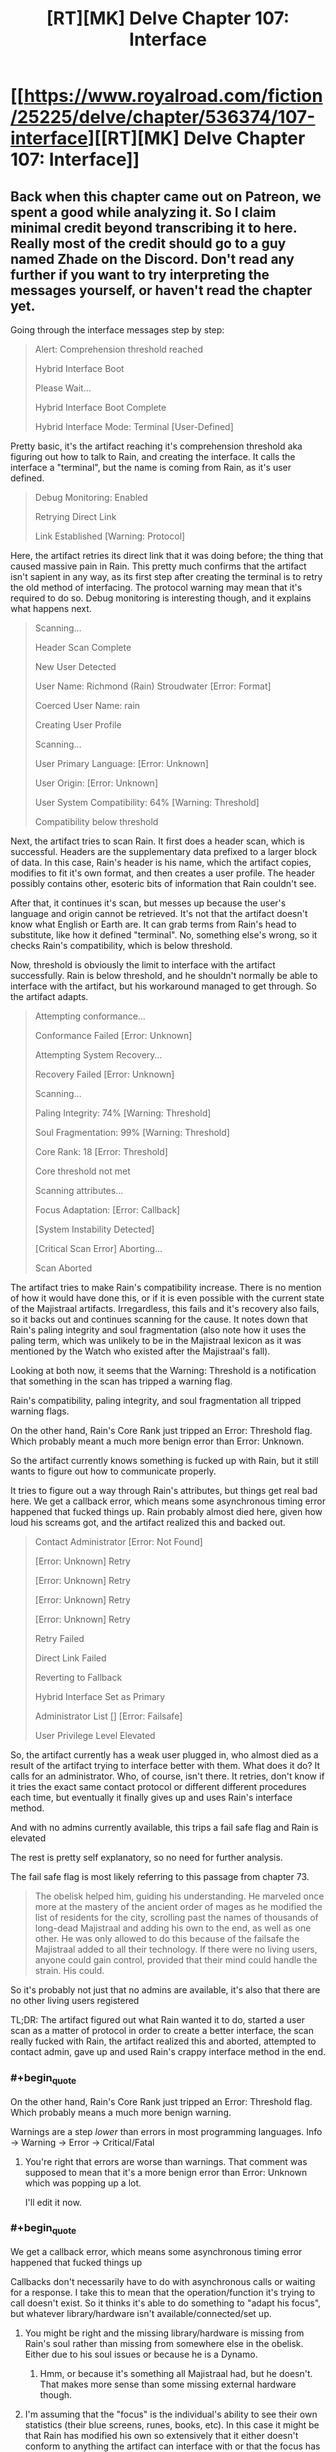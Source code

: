 #+TITLE: [RT][MK] Delve Chapter 107: Interface

* [[https://www.royalroad.com/fiction/25225/delve/chapter/536374/107-interface][[RT][MK] Delve Chapter 107: Interface]]
:PROPERTIES:
:Author: xamueljones
:Score: 90
:DateUnix: 1596949364.0
:END:

** Back when this chapter came out on Patreon, we spent a good while analyzing it. So I claim minimal credit beyond transcribing it to here. Really most of the credit should go to a guy named Zhade on the Discord. Don't read any further if you want to try interpreting the messages yourself, or haven't read the chapter yet.

Going through the interface messages step by step:

#+begin_quote
  Alert: Comprehension threshold reached

  Hybrid Interface Boot

  Please Wait...

  Hybrid Interface Boot Complete

  Hybrid Interface Mode: Terminal [User-Defined]
#+end_quote

Pretty basic, it's the artifact reaching it's comprehension threshold aka figuring out how to talk to Rain, and creating the interface. It calls the interface a "terminal", but the name is coming from Rain, as it's user defined.

#+begin_quote
  Debug Monitoring: Enabled

  Retrying Direct Link

  Link Established [Warning: Protocol]
#+end_quote

Here, the artifact retries its direct link that it was doing before; the thing that caused massive pain in Rain. This pretty much confirms that the artifact isn't sapient in any way, as its first step after creating the terminal is to retry the old method of interfacing. The protocol warning may mean that it's required to do so. Debug monitoring is interesting though, and it explains what happens next.

#+begin_quote
  Scanning...

  Header Scan Complete

  New User Detected

  User Name: Richmond (Rain) Stroudwater [Error: Format]

  Coerced User Name: rain

  Creating User Profile

  Scanning...

  User Primary Language: [Error: Unknown]

  User Origin: [Error: Unknown]

  User System Compatibility: 64% [Warning: Threshold]

  Compatibility below threshold
#+end_quote

Next, the artifact tries to scan Rain. It first does a header scan, which is successful. Headers are the supplementary data prefixed to a larger block of data. In this case, Rain's header is his name, which the artifact copies, modifies to fit it's own format, and then creates a user profile. The header possibly contains other, esoteric bits of information that Rain couldn't see.

After that, it continues it's scan, but messes up because the user's language and origin cannot be retrieved. It's not that the artifact doesn't know what English or Earth are. It can grab terms from Rain's head to substitute, like how it defined "terminal". No, something else's wrong, so it checks Rain's compatibility, which is below threshold.

Now, threshold is obviously the limit to interface with the artifact successfully. Rain is below threshold, and he shouldn't normally be able to interface with the artifact, but his workaround managed to get through. So the artifact adapts.

#+begin_quote
  Attempting conformance...

  Conformance Failed [Error: Unknown]

  Attempting System Recovery...

  Recovery Failed [Error: Unknown]

  Scanning...

  Paling Integrity: 74% [Warning: Threshold]

  Soul Fragmentation: 99% [Warning: Threshold]

  Core Rank: 18 [Error: Threshold]

  Core threshold not met

  Scanning attributes...

  Focus Adaptation: [Error: Callback]

  [System Instability Detected]

  [Critical Scan Error] Aborting...

  Scan Aborted
#+end_quote

The artifact tries to make Rain's compatibility increase. There is no mention of how it would have done this, or if it is even possible with the current state of the Majistraal artifacts. Irregardless, this fails and it's recovery also fails, so it backs out and continues scanning for the cause. It notes down that Rain's paling integrity and soul fragmentation (also note how it uses the paling term, which was unlikely to be in the Majistraal lexicon as it was mentioned by the Watch who existed after the Majistraal's fall).

Looking at both now, it seems that the Warning: Threshold is a notification that something in the scan has tripped a warning flag.

Rain's compatibility, paling integrity, and soul fragmentation all tripped warning flags.

On the other hand, Rain's Core Rank just tripped an Error: Threshold flag. Which probably meant a much more benign error than Error: Unknown.

So the artifact currently knows something is fucked up with Rain, but it still wants to figure out how to communicate properly.

It tries to figure out a way through Rain's attributes, but things get real bad here. We get a callback error, which means some asynchronous timing error happened that fucked things up. Rain probably almost died here, given how loud his screams got, and the artifact realized this and backed out.

#+begin_quote
  Contact Administrator [Error: Not Found]

  [Error: Unknown] Retry

  [Error: Unknown] Retry

  [Error: Unknown] Retry

  [Error: Unknown] Retry

  Retry Failed

  Direct Link Failed

  Reverting to Fallback

  Hybrid Interface Set as Primary

  Administrator List [] [Error: Failsafe]

  User Privilege Level Elevated
#+end_quote

So, the artifact currently has a weak user plugged in, who almost died as a result of the artifact trying to interface better with them. What does it do? It calls for an administrator. Who, of course, isn't there. It retries, don't know if it tries the exact same contact protocol or different different procedures each time, but eventually it finally gives up and uses Rain's interface method.

And with no admins currently available, this trips a fail safe flag and Rain is elevated

The rest is pretty self explanatory, so no need for further analysis.

The fail safe flag is most likely referring to this passage from chapter 73.

#+begin_quote
  The obelisk helped him, guiding his understanding. He marveled once more at the mastery of the ancient order of mages as he modified the list of residents for the city, scrolling past the names of thousands of long-dead Majistraal and adding his own to the end, as well as one other. He was only allowed to do this because of the failsafe the Majistraal added to all their technology. If there were no living users, anyone could gain control, provided that their mind could handle the strain. His could.
#+end_quote

So it's probably not just that no admins are available, it's also that there are no other living users registered

TL;DR: The artifact figured out what Rain wanted it to do, started a user scan as a matter of protocol in order to create a better interface, the scan really fucked with Rain, the artifact realized this and aborted, attempted to contact admin, gave up and used Rain's crappy interface method in the end.
:PROPERTIES:
:Author: xamueljones
:Score: 35
:DateUnix: 1596950816.0
:END:

*** #+begin_quote
  On the other hand, Rain's Core Rank just tripped an Error: Threshold flag. Which probably means a much more benign warning.
#+end_quote

Warnings are a step /lower/ than errors in most programming languages. Info -> Warning -> Error -> Critical/Fatal
:PROPERTIES:
:Author: KDBA
:Score: 17
:DateUnix: 1596951351.0
:END:

**** You're right that errors are worse than warnings. That comment was supposed to mean that it's a more benign error than Error: Unknown which was popping up a lot.

I'll edit it now.
:PROPERTIES:
:Author: xamueljones
:Score: 7
:DateUnix: 1596952878.0
:END:


*** #+begin_quote
  We get a callback error, which means some asynchronous timing error happened that fucked things up
#+end_quote

Callbacks don't necessarily have to do with asynchronous calls or waiting for a response. I take this to mean that the operation/function it's trying to call doesn't exist. So it thinks it's able to do something to "adapt his focus", but whatever library/hardware isn't available/connected/set up.
:PROPERTIES:
:Author: Watchful1
:Score: 18
:DateUnix: 1596952490.0
:END:

**** You might be right and the missing library/hardware is missing from Rain's soul rather than missing from somewhere else in the obelisk. Either due to his soul issues or because he is a Dynamo.
:PROPERTIES:
:Author: xamueljones
:Score: 9
:DateUnix: 1596953058.0
:END:

***** Hmm, or because it's something all Majistraal had, but he doesn't. That makes more sense than some missing external hardware though.
:PROPERTIES:
:Author: Watchful1
:Score: 15
:DateUnix: 1596953395.0
:END:


**** I'm assuming that the "focus" is the individual's ability to see their own statistics (their blue screens, runes, books, etc). In this case it might be that Rain has modified his own so extensively that it either doesn't conform to anything the artifact can interface with or that the focus has enough XP pumped into it that the artifact doesn't have enough strength to force a modification.
:PROPERTIES:
:Author: Luminous_Lead
:Score: 2
:DateUnix: 1597021238.0
:END:


*** #+begin_quote
  (also note how it uses the paling term, which was unlikely to be in the Majistraal lexicon as it was mentioned by the Watch who existed after the Majistraal's fall)
#+end_quote

The Watch and the Adventurer's Guild both come directly from a single Majistraal organization which split, so it's entirely possible that the Paling is a Majistraal term, but not necessary given that there is some sort of language and thought scanning going on here.
:PROPERTIES:
:Author: GWJYonder
:Score: 11
:DateUnix: 1597002393.0
:END:


*** I think that the “Core Rank: 18” bit refers to Rain's level.
:PROPERTIES:
:Author: Ironsides1985
:Score: 9
:DateUnix: 1597007242.0
:END:

**** Now that I think of it, is it coincidence that they're called dungeon /cores/ too? He did get his first soul-look when touching one, after all.
:PROPERTIES:
:Author: Menolith
:Score: 8
:DateUnix: 1597082605.0
:END:


** Really interesting chapter, kind of dissapointed that Rain modifying his subconscious to run commands was skipped over. I feel like having that capacity would be a major advantage in many ways, both for true multitasking and having preset responses to certain dangers.

I enjoyed seeing him "ls" as his first entry.
:PROPERTIES:
:Author: Imperialgecko
:Score: 19
:DateUnix: 1596953222.0
:END:

*** Something tells me this isn't going to be the last time Rain messes with scripting. Seems like the soul has a pretty good API.
:PROPERTIES:
:Author: TacticalTable
:Score: 18
:DateUnix: 1596996781.0
:END:

**** inb4 this turns into the smartphone isekai anime just with his soul instead of a smartphone
:PROPERTIES:
:Author: Jokey665
:Score: 18
:DateUnix: 1596998640.0
:END:

***** Do I want to know what a “smart phone isekai anime” is?
:PROPERTIES:
:Author: Reply_or_Not
:Score: 4
:DateUnix: 1597026120.0
:END:

****** It's honestly pretty self explanatory. The anime is named /In another world with my smart phone./
:PROPERTIES:
:Author: sibswagl
:Score: 3
:DateUnix: 1597032343.0
:END:

******* The anime adaptation has the singularly worst first episode I've seen in my life, but I hear the source LNs are much less mediocre.
:PROPERTIES:
:Author: KDBA
:Score: 4
:DateUnix: 1597045066.0
:END:


******* ... what can he do with a glorified calculator and battery for a few hours?
:PROPERTIES:
:Author: kaukamieli
:Score: 1
:DateUnix: 1597307954.0
:END:


**** Something tells me that maybe DoSing yourself isn't the best idea when your soul is already leaking your id all over the place.
:PROPERTIES:
:Author: Menolith
:Score: 5
:DateUnix: 1596998086.0
:END:


** the terminal bits were awesome.
:PROPERTIES:
:Author: panchoadrenalina
:Score: 17
:DateUnix: 1596950589.0
:END:


** So, the majistraal were actually masters of programming aswell. Even if we are seeing the artifact through a strict lens of programming that rain created, they still made a system that had users, privileges, check ups, requirements and procedures involving callbacks, contingencies and backup methods. It also had the capability of self learning through input only.
:PROPERTIES:
:Author: Determinor
:Score: 15
:DateUnix: 1596958435.0
:END:

*** Alternatively, it could be sentient or have a human soul trapped in the device.
:PROPERTIES:
:Author: iftttAcct2
:Score: 4
:DateUnix: 1596963683.0
:END:

**** Or a dungeon core, as they seemed to show limited intelligence.
:PROPERTIES:
:Author: baniel105
:Score: 15
:DateUnix: 1596993142.0
:END:

***** Dungeon cores being magistral in origin makes sense, especially since they seemed to have randomly generated names.
:PROPERTIES:
:Author: Luminous_Lead
:Score: 10
:DateUnix: 1597020852.0
:END:

****** Either that or the other way around, with magistral basing their tech off of dungeons
:PROPERTIES:
:Author: baniel105
:Score: 6
:DateUnix: 1597049564.0
:END:

******* The names aren't even necessarily an inherent property of the dungeons- you see the name with your system, after all. It seems more likely the Majistraal were involved in creating the system, which tags and remembers dungeons based on whatever they were named.
:PROPERTIES:
:Author: zorianteron
:Score: 4
:DateUnix: 1597070257.0
:END:
